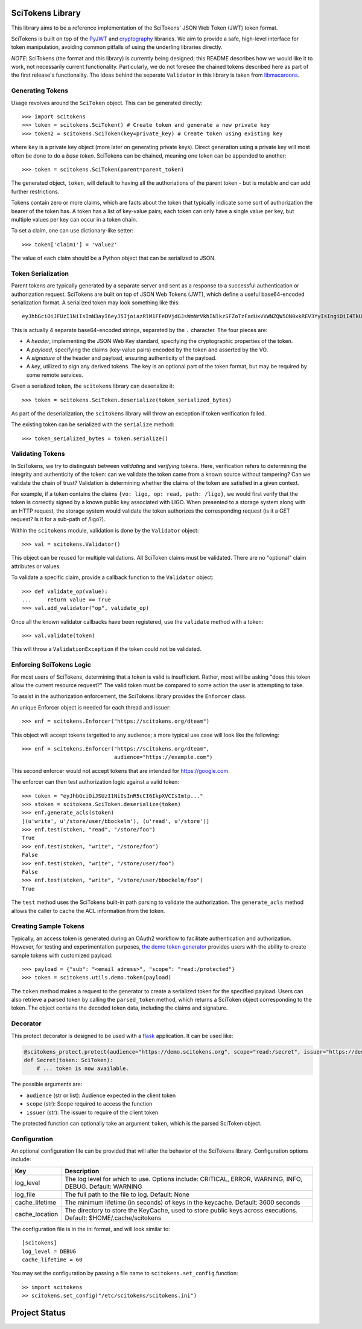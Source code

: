 SciTokens Library
=================

|pypi| |downloads| |license|

This library aims to be a reference implementation of the SciTokens'
JSON Web Token (JWT) token format.

SciTokens is built on top of the
`PyJWT <https://github.com/jpadilla/pyjwt>`__ and
`cryptography <https://cryptography.io/en/latest/>`__ libraries. We aim
to provide a safe, high-level interface for token manipulation, avoiding
common pitfalls of using the underling libraries directly.

*NOTE*: SciTokens (the format and this library) is currently being
designed; this README describes how we would like it to work, not
necessarily current functionality. Particularly, we do not foresee the
chained tokens described here as part of the first release's
functionality. The ideas behind the separate ``Validator`` in this
library is taken from
`libmacaroons <https://github.com/rescrv/libmacaroons>`__.

Generating Tokens
-----------------

Usage revolves around the ``SciToken`` object. This can be generated
directly:

::

    >>> import scitokens
    >>> token = scitokens.SciToken() # Create token and generate a new private key
    >>> token2 = scitokens.SciToken(key=private_key) # Create token using existing key

where ``key`` is a private key object (more later on generating private
keys). Direct generation using a private key will most often be done to
do a *base token*. SciTokens can be chained, meaning one token can be
appended to another:

::

    >>> token = scitokens.SciToken(parent=parent_token)

The generated object, ``token``, will default to having all the
authoriations of the parent token - but is mutable and can add further
restrictions.

Tokens contain zero or more claims, which are facts about the token that
typically indicate some sort of authorization the bearer of the token
has. A token has a list of key-value pairs; each token can only have a
single value per key, but multiple values per key can occur in a token
chain.

To set a claim, one can use dictionary-like setter:

::

    >>> token['claim1'] = 'value2'

The value of each claim should be a Python object that can be serialized
to JSON.

Token Serialization
-------------------

Parent tokens are typically generated by a separate server and sent as a
response to a successful authentication or authorization request.
SciTokens are built on top of JSON Web Tokens (JWT), which define a
useful base64-encoded serialization format. A serialized token may look
something like this:

::

    eyJhbGciOiJFUzI1NiIsImN3ayI6eyJ5IjoiazRlM1FFeDVjdGJsWmNrVkhINlkzSFZoTzFadUxVVWNZQW5ON0xkREV3YyIsIngiOiI4TkU2ZEE2T1g4NHBybHZEaDZUX3kwcWJOYmc5a2xWc2pYQnJnSkw5aElBIiwiY3J2IjoiUC0yNTYiLCJrdHkiOiJFQyJ9LCJ0eXAiOiJKV1QiLCJ4NXUiOiJodHRwczovL3ZvLmV4YW1wbGUuY29tL0pXUyJ9.eyJyZWFkIjoiL2xpZ28ifQ.uXVzbcOBCK4S4W89HzlWNmnE9ZcpuRHKTrTXYv8LZL9cDy3Injf97xNPm756fKcYwBO5KykYngFrUSGa4owglA.eyJjcnYiOiAiUC0yNTYiLCAia3R5IjogIkVDIiwgImQiOiAieWVUTTdsVXk5bGJEX2hnLVVjaGp0aXZFWHZxSWxoelJQVEVaZDBaNFBpOCJ9

This is actually 4 separate base64-encoded strings, separated by the
``.`` character. The four pieces are:

-  A *header*, implementing the JSON Web Key standard, specifying the
   cryptographic properties of the token.
-  A *payload*, specifying the claims (key-value pairs) encoded by the
   token and asserted by the VO.
-  A *signature* of the header and payload, ensuring authenticity of the
   payload.
-  A *key*, utilized to sign any derived tokens. The key is an optional
   part of the token format, but may be required by some remote
   services.

Given a serialized token, the ``scitokens`` library can deserialize it:

::

    >>> token = scitokens.SciToken.deserialize(token_serialized_bytes)

As part of the deserialization, the ``scitokens`` library will throw an
exception if token verification failed.

The existing token can be serialized with the ``serialize`` method:

::

    >>> token_serialized_bytes = token.serialize()

Validating Tokens
-----------------

In SciTokens, we try to distinguish between *validating* and *verifying*
tokens. Here, verification refers to determining the integrity and
authenticity of the token: can we validate the token came from a known
source without tampering? Can we validate the chain of trust? Validation
is determining whether the claims of the token are satisfied in a given
context.

For example, if a token contains the claims
``{vo: ligo, op: read, path: /ligo}``, we would first verify that the
token is correctly signed by a known public key associated with LIGO.
When presented to a storage system along with an HTTP request, the
storage system would validate the token authorizes the corresponding
request (is it a GET request? Is it for a sub-path of /ligo?).

Within the ``scitokens`` module, validation is done by the ``Validator``
object:

::

    >>> val = scitokens.Validator()

This object can be reused for multiple validations. All SciToken claims
must be validated. There are no "optional" claim attributes or values.

To validate a specific claim, provide a callback function to the
``Validator`` object:

::

    >>> def validate_op(value):
    ...     return value == True
    >>> val.add_validator("op", validate_op)

Once all the known validator callbacks have been registered, use the
``validate`` method with a token:

::

    >>> val.validate(token)

This will throw a ``ValidationException`` if the token could not be
validated.

Enforcing SciTokens Logic
-------------------------
For most users of SciTokens, determining that a token is valid is insufficient.
Rather, most will be asking "does this token allow the current resource
request?"  The valid token must be compared to some action the user is
attempting to take.

To assist in the authorization enforcement, the SciTokens library provides
the ``Enforcer`` class.

An unique Enforcer object is needed for each thread and issuer:

::

    >>> enf = scitokens.Enforcer("https://scitokens.org/dteam")

This object will accept tokens targetted to any audience; a more typical
use case will look like the following:

::

    >>> enf = scitokens.Enforcer("https://scitokens.org/dteam",
                                 audience="https://example.com")

This second enforcer would not accept tokens that are intended for
https://google.com.

The enforcer can then test authorization logic against a valid token:

::

    >>> token = "eyJhbGciOiJSUzI1NiIsInR5cCI6IkpXVCIsImtp..."
    >>> stoken = scitokens.SciToken.deserialize(token)
    >>> enf.generate_acls(stoken)
    [(u'write', u'/store/user/bbockelm'), (u'read', u'/store')]
    >>> enf.test(stoken, "read", "/store/foo")
    True
    >>> enf.test(stoken, "write", "/store/foo")
    False
    >>> enf.test(stoken, "write", "/store/user/foo")
    False
    >>> enf.test(stoken, "write", "/store/user/bbockelm/foo")
    True

The ``test`` method uses the SciTokens built-in path parsing to validate the
authorization.  The ``generate_acls`` method allows the caller to cache
the ACL information from the token.

Creating Sample Tokens
----------------------

Typically, an access token is generated during an OAuth2 workflow to facilitate 
authentication and authorization. However, for testing and experimentation purposes, 
`the demo token generator <https://demo.scitokens.org/>`__ provides users with the
ability to create sample tokens with customized payload:

::
    
    >>> payload = {"sub": "<email adress>", "scope": "read:/protected"}
    >>> token = scitokens.utils.demo.token(payload)

The ``token`` method makes a request to the generator to create a serialized token 
for the specified payload. Users can also retrieve a parsed token by calling the 
``parsed_token`` method, which returns a SciToken object corresponding to the 
token. The object contains the decoded token data, including the claims and signature. 

Decorator
-------------

This protect decorator is designed to be used with a `flask <https://flask.palletsprojects.com/>`_ application. It can be used like:

.. code-block:: python

    @scitokens_protect.protect(audience="https://demo.scitokens.org", scope="read:/secret", issuer="https://demo.scitokens.org")
    def Secret(token: SciToken):
        # ... token is now available.

The possible arguments are:

- ``audience`` (str or list): Audience expected in the client token
- ``scope`` (str): Scope required to access the function
- ``issuer`` (str): The issuer to require of the client token

The protected function can optionally take an argument ``token``, which is the parsed SciToken object.

Configuration
-------------

An optional configuration file can be provided that will alter the behavior of 
the SciTokens library.  Configuration options include:

================== ========================================================================================
Key                Description
================== ========================================================================================
log_level          The log level for which to use.  Options include: CRITICAL, ERROR, WARNING, INFO, DEBUG.
                   Default: WARNING
log_file           The full path to the file to log.
                   Default: None
cache_lifetime     The minimum lifetime (in seconds) of keys in the keycache.
                   Default: 3600 seconds
cache_location     The directory to store the KeyCache, used to store public keys across executions.
                   Default: $HOME/.cache/scitokens
================== ========================================================================================

The configuration file is in the ini format, and will look similar to:

::

    [scitokens]
    log_level = DEBUG
    cache_lifetime = 60

You may set the configuration by passing a file name to ``scitokens.set_config`` function:

::
    
    >> import scitokens
    >> scitokens.set_config("/etc/scitokens/scitokens.ini")
    


Project Status
==============

|pypi| |build| |coverage| |quality| |docs|

.. |pypi| image:: https://badge.fury.io/py/scitokens.svg
   :target: https://pypi.org/project/scitokens/

.. |downloads| image:: https://img.shields.io/pypi/dd/scitokens
   :target: https://pypi.org/project/scitokens
   :alt: Downloads per month

.. |license| image:: https://img.shields.io/github/license/scitokens/scitokens
   :target: https://choosealicense.com/licenses/apache-2.0/
   :alt: License information

.. |build| image:: https://img.shields.io/github/workflow/status/scitokens/scitokens/Python%20package
   :target: https://github.com/scitokens/scitokens/actions/workflows/python-package.yml
   :alt: Build pipeline status

.. |coverage| image:: https://app.codacy.com/project/badge/Coverage/753108a9f8ab450d8f5598e1b639ecfd    
    :target: https://www.codacy.com/gh/scitokens/scitokens/dashboard?utm_source=github.com&amp;utm_medium=referral&amp;utm_content=scitokens/scitokens&amp;utm_campaign=Badge_Coverage
    :alt: Code coverage

.. |quality| image:: https://app.codacy.com/project/badge/Grade/753108a9f8ab450d8f5598e1b639ecfd    
    :target: https://www.codacy.com/gh/scitokens/scitokens/dashboard?utm_source=github.com&amp;utm_medium=referral&amp;utm_content=scitokens/scitokens&amp;utm_campaign=Badge_Grade
    :alt: Code Quality

.. |docs| image:: https://readthedocs.org/projects/scitokens/badge/?version=latest
    :target: https://scitokens.readthedocs.io/en/latest/?badge=latest
    :alt: Documentation Status
